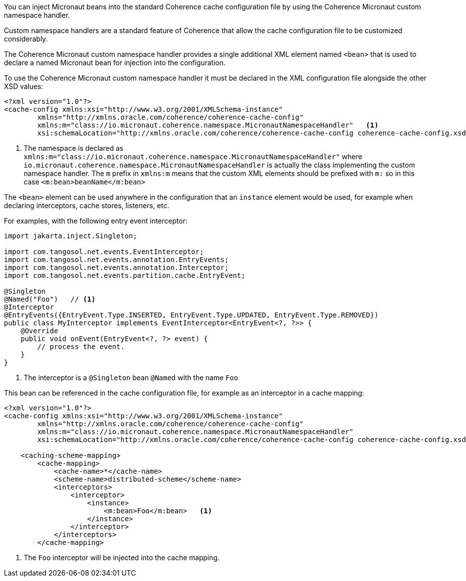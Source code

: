 You can inject Micronaut beans into the standard Coherence cache configuration file by using the Coherence Micronaut
custom namespace handler.

Custom namespace handlers are a standard feature of Coherence that allow the cache configuration file to be customized considerably.

The Coherence Micronaut custom namespace handler provides a single additional XML element named `<bean>` that is
used to declare a named Micronaut bean for injection into the configuration.

To use the Coherence Micronaut custom namespace handler it must be declared in the XML configuration file alongside the
other XSD values:

[source,xml]
----
<?xml version="1.0"?>
<cache-config xmlns:xsi="http://www.w3.org/2001/XMLSchema-instance"
        xmlns="http://xmlns.oracle.com/coherence/coherence-cache-config"
        xmlns:m="class://io.micronaut.coherence.namespace.MicronautNamespaceHandler"   <1>
        xsi:schemaLocation="http://xmlns.oracle.com/coherence/coherence-cache-config coherence-cache-config.xsd">
----
<1> The namespace is declared as `xmlns:m="class://io.micronaut.coherence.namespace.MicronautNamespaceHandler"`
where `io.micronaut.coherence.namespace.MicronautNamespaceHandler` is actually the class implementing the custom
namespace handler. The `m` prefix in `xmlns:m` means that the custom XML elements should be prefixed with `m:`
so in this case `<m:bean>beanName</m:bean>`

The `<bean>` element can be used anywhere in the configuration that an `instance` element would be used, for example
when declaring interceptors, cache stores, listeners, etc.

For examples, with the following entry event interceptor:

[source,java]
----
import jakarta.inject.Singleton;

import com.tangosol.net.events.EventInterceptor;
import com.tangosol.net.events.annotation.EntryEvents;
import com.tangosol.net.events.annotation.Interceptor;
import com.tangosol.net.events.partition.cache.EntryEvent;

@Singleton
@Named("Foo")   // <1>
@Interceptor
@EntryEvents({EntryEvent.Type.INSERTED, EntryEvent.Type.UPDATED, EntryEvent.Type.REMOVED})
public class MyInterceptor implements EventInterceptor<EntryEvent<?, ?>> {
    @Override
    public void onEvent(EntryEvent<?, ?> event) {
        // process the event.
    }
}
----

<1> The interceptor is a `@Singleton` bean `@Named` with the name `Foo`

This bean can be referenced in the cache configuration file, for example as an interceptor in a cache mapping:

[source,xml]
----
<?xml version="1.0"?>
<cache-config xmlns:xsi="http://www.w3.org/2001/XMLSchema-instance"
        xmlns="http://xmlns.oracle.com/coherence/coherence-cache-config"
        xmlns:m="class://io.micronaut.coherence.namespace.MicronautNamespaceHandler"
        xsi:schemaLocation="http://xmlns.oracle.com/coherence/coherence-cache-config coherence-cache-config.xsd">

    <caching-scheme-mapping>
        <cache-mapping>
            <cache-name>*</cache-name>
            <scheme-name>distributed-scheme</scheme-name>
            <interceptors>
                <interceptor>
                    <instance>
                        <m:bean>Foo</m:bean>   <1>
                    </instance>
                </interceptor>
            </interceptors>
        </cache-mapping>
----
<1> The `Foo` interceptor will be injected into the cache mapping.

